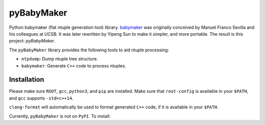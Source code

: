 ###########
pyBabyMaker
###########

|build-status| |coverage| |docs|


Python babymaker (flat ntuple generation tool) library. `babymaker`_ was
originally conceived by Manuel Franco Sevilla and his colleagues at UCSB. It
was later rewritten by Yipeng Sun to make it simpler, and more portable. The
result is this project: `pyBabyMaker`.

The ``pyBabyMaker`` library provides the following tools to aid ntuple
processing:

- ``ntpdump``: Dump ntuple tree structure.
- ``babymaker``: Generate ``C++`` code to process ntuples.

.. |build-status| image:: https://travis-ci.com/umd-lhcb/pyBabyMaker.svg?build
    :alt: build status
    :scale: 100%
    :target: https://travis-ci.com/umd-lhcb/pyBabyMaker

.. |docs| image:: https://readthedocs.org/projects/pybabymaker/badge/?version=latest
    :alt: Documentation Status
    :scale: 100%
    :target: https://pybabymaker.readthedocs.io/en/latest

.. |coverage| image:: https://codecov.io/gh/umd-lhcb/pyBabyMaker/branch/master/graph/badge.svg
    :alt: Test coverage
    :scale: 100%
    :target: https://codecov.io/gh/umd-lhcb/pyBabyMaker

.. _babymaker: https://github.com/manuelfs/babymaker


************
Installation
************

Please make sure ``ROOT``, ``gcc``, ``python3``, and ``pip`` are installed.
Make sure that ``root-config`` is available in your ``$PATH``, and ``gcc``
supports ``-std=c++14``.

``clang-format`` will automatically be used to format generated ``C++`` code,
if it is available in your ``$PATH``.

Currently, ``pyBabyMaker`` is not on ``PyPI``. To install:

.. code:: console
   pip install git+https://github.com/umd-lhcb/pyBabyMaker
